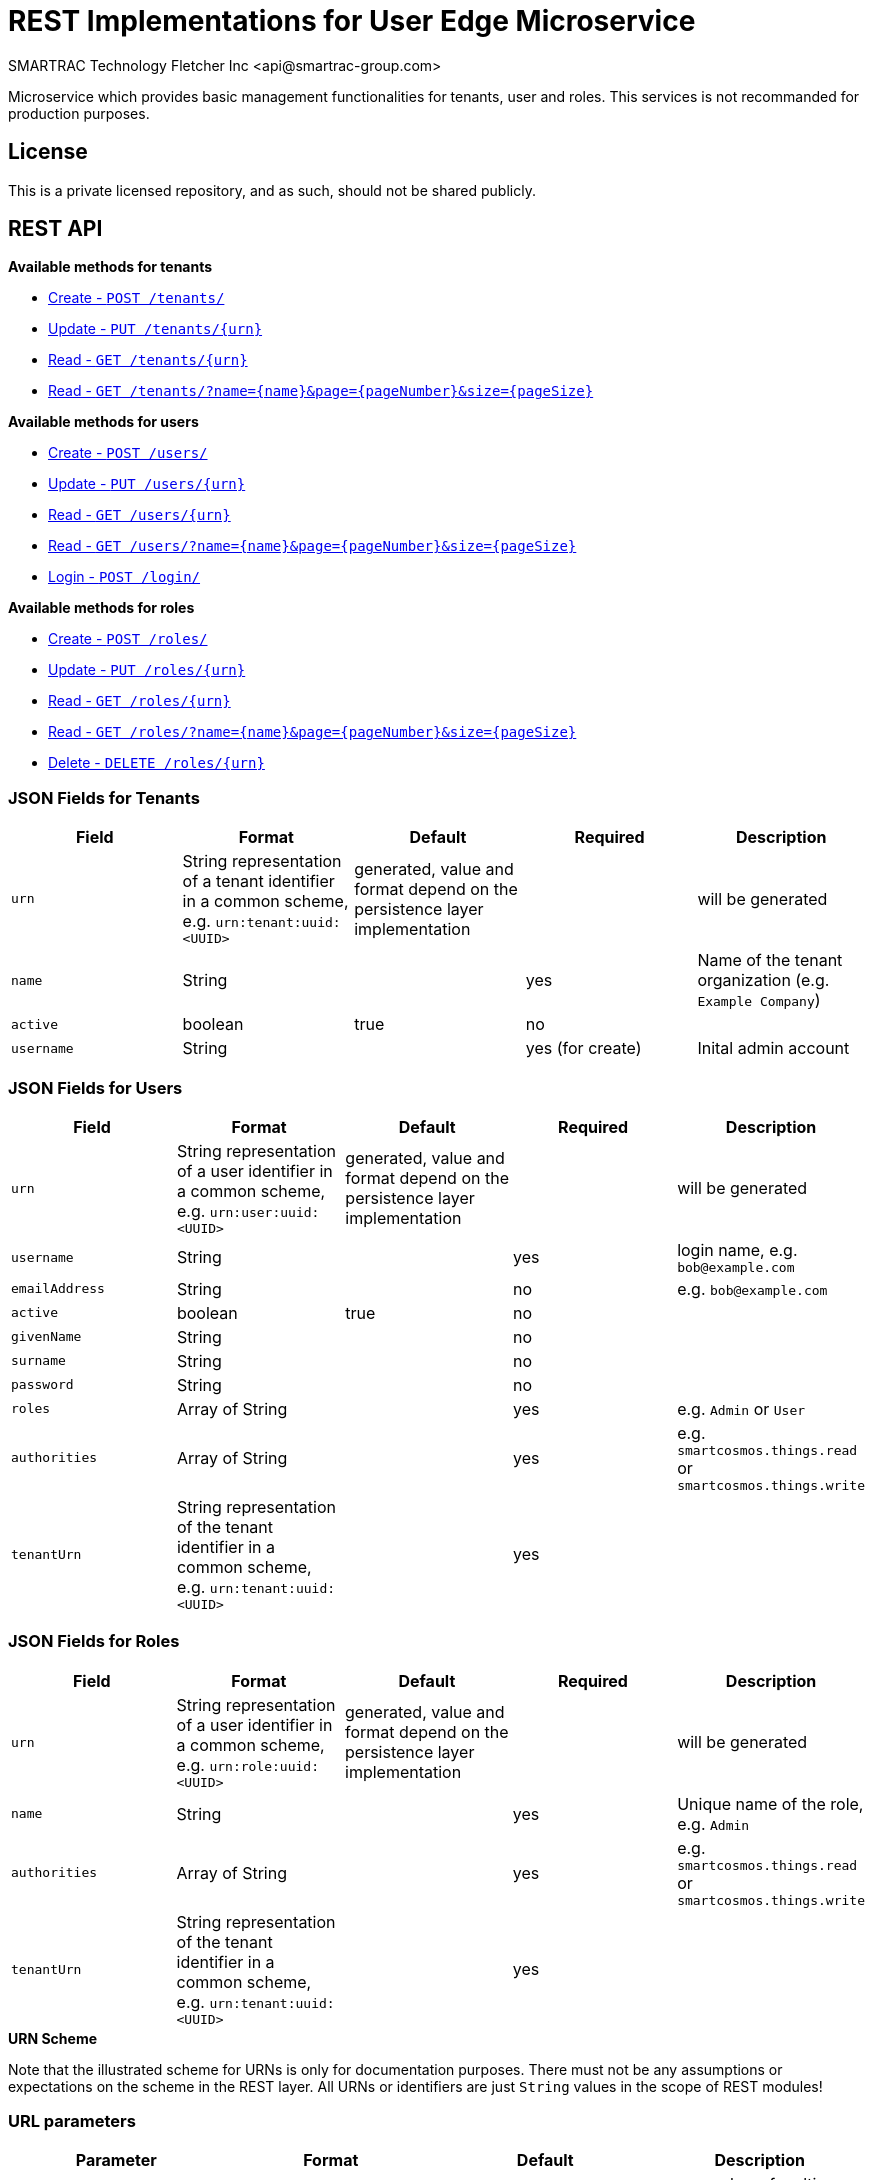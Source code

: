 = REST Implementations for User Edge Microservice
SMARTRAC Technology Fletcher Inc <api@smartrac-group.com>
:version: 3.0.0-SNAPSHOT
ifdef::env-github[:USER: SMARTRACTECHNOLOGY]
ifdef::env-github[:REPO: smartcosmos-edge-tenant]
ifdef::env-github[:BRANCH: master]

Microservice which provides basic management functionalities for tenants, user and roles. This services is not recommanded for production purposes.

== License
This is a private licensed repository, and as such, should not be shared publicly.

== REST API

*Available methods for tenants*

* <<create1, Create - `POST /tenants/`>>
* <<update1, Update - `PUT /tenants/{urn}`>>
* <<read1, Read - `GET /tenants/{urn}`>>
* <<read2, Read - `GET /tenants/?name={name}&page={pageNumber}&size={pageSize}`>>

*Available methods for users*

* <<createuser1, Create - `POST /users/`>>
* <<updateuser1, Update - `PUT /users/{urn}`>>
* <<readuser1, Read - `GET /users/{urn}`>>
* <<readuser2, Read - `GET /users/?name={name}&page={pageNumber}&size={pageSize}`>>
* <<readuser3, Login - `POST /login/`>>

*Available methods for roles*

* <<createrole1, Create - `POST /roles/`>>
* <<updaterole1, Update - `PUT /roles/{urn}`>>
* <<readrole1, Read - `GET /roles/{urn}`>>
* <<readrole2, Read - `GET /roles/?name={name}&page={pageNumber}&size={pageSize}`>>
* <<deleterole1, Delete - `DELETE /roles/{urn}`>>

=== JSON Fields for Tenants
[width="100%",options="header"]
|====================
| Field | Format | Default | Required | Description
| `urn` | String representation of a tenant identifier in a common scheme, e.g. `urn:tenant:uuid:<UUID>` | generated, value and format depend on the persistence layer implementation | | will be generated 
| `name` | String | | yes | Name of the tenant organization (e.g. `Example Company`)
| `active` | boolean |  true | no |
| `username` | String | | yes (for create) | Inital admin account
|====================

=== JSON Fields for Users
[width="100%",options="header"]
|====================
| Field | Format | Default | Required | Description
| `urn` | String representation of a user identifier in a common scheme, e.g. `urn:user:uuid:<UUID>` | generated, value and format depend on the persistence layer implementation | | will be generated 
| `username` | String | | yes | login name, e.g. `bob@example.com`
| `emailAddress` | String | | no | e.g. `bob@example.com`
| `active` | boolean |  true | no |
| `givenName` | String |  | no | 
| `surname` | String |  | no | 
| `password` | String |  | no | 
| `roles` | Array of String |  | yes | e.g. `Admin` or `User`
| `authorities` | Array of String |  | yes | e.g. `smartcosmos.things.read` or `smartcosmos.things.write`
| `tenantUrn` | String representation of the tenant identifier in a common scheme, e.g. `urn:tenant:uuid:<UUID>` |  | yes |
|====================

=== JSON Fields for Roles
[width="100%",options="header"]
|====================
| Field | Format | Default | Required | Description
| `urn` | String representation of a user identifier in a common scheme, e.g. `urn:role:uuid:<UUID>` | generated, value and format depend on the persistence layer implementation | | will be generated 
| `name` | String | | yes | Unique name of the role, e.g. `Admin`
| `authorities` | Array of String |  | yes | e.g. `smartcosmos.things.read` or `smartcosmos.things.write`
| `tenantUrn` | String representation of the tenant identifier in a common scheme, e.g. `urn:tenant:uuid:<UUID>` |  | yes |
|====================

.**URN Scheme**
Note that the illustrated scheme for URNs is only for documentation purposes. There must not be any assumptions or expectations on the scheme in the REST layer. All URNs or identifiers are just `String` values in the scope of REST modules!

=== URL parameters
[width="100%",options="header"]
|====================
| Parameter | Format | Default | Description
| `page` | String representation long  |  query parameter, defaults to 0 | page number of multi-element returns, starting at 0
| `size` | String representation of Integer  |  query parameter, defaults 20 | number of elements per page in multi-element returns
| `name` | String | optional | Optional search parameter to filter the search result by `name` or `username`
|====================


=== API Endpoints

[[create1]]
==== Create - `POST /tenants/`

----
POST /tenants/
----

*Example 1*
[source,json]
----
{
    "active": true,
    "name": "Example Company",
    "username": "waldo@example.com"
}
----

.Response
----
201 CREATED
----
[source,json]
----
{
    "urn": "urn:tenant:uuid:346e742e-2f1e-4d91-9ffe-7b38eec6219c",
    "admin": {
        "urn": "urn:user:uuid:34068f4d-12a5-4546-80f8-9f84b762db20",
        "username": "waldo@example.com",
        "password": "PleaseChangeMeImmediately",
        "roles": [
          "Admin"
        ]
    }
}
----

*Example 2*
[source,json]
----
{
    "name": "Example Company",
    "username": "waldo@example.com"
}
----

.Response
----
201 CREATED
----
[source,json]
----
{
    "urn": "urn:tenant:uuid:346e742e-2f1e-4d91-9ffe-7b38eec6219c",
    "admin": {
        "urn": "urn:user:uuid:34068f4d-12a5-4546-80f8-9f84b762db20",
        "username": "waldo@example.com",
        "password": "PleaseChangeMeImmediately",
        "roles": [
          "Admin"
        ]
    }
}
----

[[update1]]
==== Update - `PUT /tenants/{urn}`

----
PUT /tenants/urn:tenant:uuid:346e742e-2f1e-4d91-9ffe-7b38eec6219c
----
[source,json]
----
{
    "active": false,
    "name": "My Example Company"
}
----
.Response
----
204 NO CONTENT
----

[[read1]]
==== Read - `GET /{urn}`

----
GET /urn:tenant:uuid:346e742e-2f1e-4d91-9ffe-7b38eec6219c
----
.Response
----
200 OK
----
[source,json]
----
{
    "urn": "urn:tenant:uuid:346e742e-2f1e-4d91-9ffe-7b38eec6219c",
    "active": true,
    "name": "My Example Company"
}
----

[[read2]]
==== Read - `GET /tenants/?name={name}&page={pageNumber}&size={pageSize}`

----
GET /tenants/?name=My%20Example%20Company&page=0&size=100
----
.Response
----
200 OK
----
[source,json]
----
{
    "data": [
        {
            "urn": "urn:tenant:uuid:346e742e-2f1e-4d91-9ffe-7b38eec6219c",
            "active": true,
            "name": "My Example Company"
        }
    ],
    "page" : {
        "size" : 100,
        "totalElements" : 1,
        "totalPages" : 1,
        "number" : 0
    }
}
----

[[createuser1]]
==== Create - `POST /users/`

----
POST /users/
----

*Example 1*
[source,json]
----
{
    "active": true,
    "roles": ["User"],
    "username": "bob@example.com",
    "emailAddress": "bob@example.com",
    "givenName": "Bob",
    "surname: "Smith",
    "tenantUrn": "urn:tenant:uuid:69bb7c6a-a43b-493d-8e9d-e5a3ed65728a"
}
----

.Response
----
201 CREATED
----
[source,json]
----
{
    "urn": "urn:user:uuid:68a76616-3748-4bc2-93c1-3940b47abb7f",
    "username": "bob@example.com",
    "password": "PleaseChangeMeImmediately",
    "roles": ["User"],
    "tenantUrn": "urn:tenant:uuid:69bb7c6a-a43b-493d-8e9d-e5a3ed65728a"
}
----

*Example 2*
[source,json]
----
{
    "roles": ["User"],
    "username": "bob@example.com",
    "tenantUrn": "urn:tenant:uuid:69bb7c6a-a43b-493d-8e9d-e5a3ed65728a"
}
----

.Response
----
201 CREATED
----
[source,json]
----
{
    "urn": "urn:user:uuid:68a76616-3748-4bc2-93c1-3940b47abb7f",
    "username": "bob@example.com",
    "password": "PleaseChangeMeImmediately",
    "roles": ["User"],
    "tenantUrn": "urn:tenant:uuid:69bb7c6a-a43b-493d-8e9d-e5a3ed65728a"
}
----

[[updateuser1]]
==== Update - `PUT /users/{urn}`

----
PUT /users/urn:user:uuid:68a76616-3748-4bc2-93c1-3940b47abb7f
----
[source,json]
----
{
    "active": false,
    "password": "xyz1234567"
}
----
.Response
----
204 NO CONTENT
----

[[readuser1]]
==== Read - `GET /users/{urn}`

----
GET /users/urn:user:uuid:68a76616-3748-4bc2-93c1-3940b47abb7f
----
.Response
----
200 OK
----
[source,json]
----
{
    "urn": "urn:user:uuid:68a76616-3748-4bc2-93c1-3940b47abb7f",
    "active": true,
    "roles": ["User"],
    "username": "bob@example.com",
    "emailAddress": "bob@example.com",
    "givenName": "Bob",
    "surname: "Smith",
    "tenantUrn": "urn:tenant:uuid:69bb7c6a-a43b-493d-8e9d-e5a3ed65728a"
}
----

[[readuser2]]
==== Read - `GET /users/?name={name}&page={pageNumber}&size={pageSize}`

----
GET /users/?page=0&size=100
----
.Response
----
200 OK
----
[source,json]
----
{
    "data": [
        {
            "urn": "urn:user:uuid:68a76616-3748-4bc2-93c1-3940b47abb7f",
            "active": true,
            "roles": ["User"],
            "username": "bob@example.com",
            "emailAddress": "bob@example.com",
            "givenName": "Bob",
            "surname: "Smith",
            "tenantUrn": "urn:tenant:uuid:69bb7c6a-a43b-493d-8e9d-e5a3ed65728a"
        },
        {
            "urn": "urn:user:uuid:af37520d-86ad-49fe-be25-92ce269fbda4",
            "active": true,
            "roles": ["Admin"],
            "username": "jane@example.com",
            "emailAddress": "jane@example.com",
            "givenName": "Jane",
            "surname: "Smith",
            "tenantUrn": "urn:tenant:uuid:69bb7c6a-a43b-493d-8e9d-e5a3ed65728a"
        }        
    ],
    "page" : {
        "size" : 100,
        "totalElements" : 2,
        "totalPages" : 1,
        "number" : 0
    }
}
----

[[readuser3]]
==== Login - `POST /login/`

----
POST /login/
----
[source,json]
----
{
    "username": "bob@example.com",
    "password": "xyz1234567"
}
----

.Response
----
200 OK
----
[source,json]
----
{
    "urn": "urn:user:uuid:68a76616-3748-4bc2-93c1-3940b47abb7f",
    "username": "bob@example.com",
    "authorities": ["smartcosmos.things.read", "smartcosmos.things.write"],
    "tenantUrn": "urn:tenant:uuid:69bb7c6a-a43b-493d-8e9d-e5a3ed65728a"
}
----

[[createrole1]]
==== Create - `POST /roles/`

----
POST /roles/
----
[source,json]
----
{
    "name": "User",
    "authorities": [
        "smartcosmos.things.read"
    ],
    "tenantUrn": "urn:tenant:uuid:69bb7c6a-a43b-493d-8e9d-e5a3ed65728a"
}
----

.Response
----
201 CREATED
----
[source,json]
----
{
    "urn": "urn:role:uuid:fcdf5432-49a8-45ef-96a2-94a022022860",
    "name": "User",
    "authorities": [
        "smartcosmos.things.read""
    ],
    "tenantUrn": "urn:tenant:uuid:69bb7c6a-a43b-493d-8e9d-e5a3ed65728a"
}
----

[[updaterole1]]
==== Update - `PUT /roles/{urn}`

----
PUT /roles/urn:role:uuid:fcdf5432-49a8-45ef-96a2-94a022022860
----
[source,json]
----
{
    "name": "User",
    "authorities": [
        "smartcosmos.things.read"
    ]
}
----
.Response
----
204 NO CONTENT
----

[[readrole1]]
==== Read - `GET /roles/?name={name}&page={pageNumber}&size={pageSize}`

----
GET /roles/?page=0&size=100
----
.Response
----
200 OK
----
[source,json]
----
{
    "data": [
        {
            "urn": "urn:role:uuid:318a9fae-0218-486c-b9f6-86f76b2ff6af",
            "name": "Admin",
            "authorities": [
                "smartcosmos.things.read",
                "smartcosmos.things.write"
            ],
            "tenantUrn": "urn:tenant:uuid:69bb7c6a-a43b-493d-8e9d-e5a3ed65728a"
        },
        {
            "urn": "urn:role:uuid:fcdf5432-49a8-45ef-96a2-94a022022860",
            "name": "User",
            "authorities": [
                "smartcosmos.things.read""
            ],
            "tenantUrn": "urn:tenant:uuid:69bb7c6a-a43b-493d-8e9d-e5a3ed65728a"
        }        
    ],
    "page" : {
        "size" : 100,
        "totalElements" : 2,
        "totalPages" : 1,
        "number" : 0
    }
}
----

[[deleterole1]]
==== Delete - `DELETE /{urn}`

----
DELETE /urn/urn:role:uuid:fcdf5432-49a8-45ef-96a2-94a022022860
----
.Response
----
204 NO CONTENT
----

